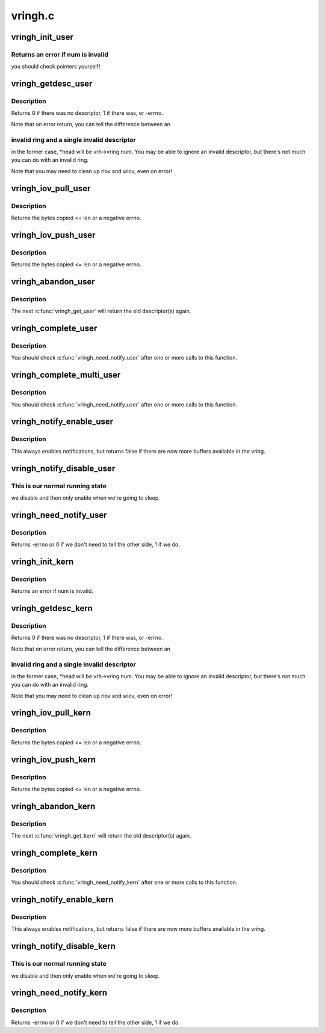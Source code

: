 .. -*- coding: utf-8; mode: rst -*-

========
vringh.c
========


.. _`vringh_init_user`:

vringh_init_user
================

.. c:function:: int vringh_init_user (struct vringh *vrh, u64 features, unsigned int num, bool weak_barriers, struct vring_desc __user *desc, struct vring_avail __user *avail, struct vring_used __user *used)

    initialize a vringh for a userspace vring.

    :param struct vringh \*vrh:
        the vringh to initialize.

    :param u64 features:
        the feature bits for this ring.

    :param unsigned int num:
        the number of elements.

    :param bool weak_barriers:
        true if we only need memory barriers, not I/O.

    :param struct vring_desc __user \*desc:
        the userpace descriptor pointer.

    :param struct vring_avail __user \*avail:
        the userpace avail pointer.

    :param struct vring_used __user \*used:
        the userpace used pointer.



.. _`vringh_init_user.returns-an-error-if-num-is-invalid`:

Returns an error if num is invalid
----------------------------------

you should check pointers
yourself!



.. _`vringh_getdesc_user`:

vringh_getdesc_user
===================

.. c:function:: int vringh_getdesc_user (struct vringh *vrh, struct vringh_iov *riov, struct vringh_iov *wiov, bool (*getrange) (struct vringh *vrh, u64 addr, struct vringh_range *r, u16 *head)

    get next available descriptor from userspace ring.

    :param struct vringh \*vrh:
        the userspace vring.

    :param struct vringh_iov \*riov:
        where to put the readable descriptors (or NULL)

    :param struct vringh_iov \*wiov:
        where to put the writable descriptors (or NULL)

    :param bool (\*getrange) (struct vringh \*vrh, u64 addr, struct vringh_range \*r):
        function to call to check ranges.

    :param u16 \*head:
        head index we received, for passing to :c:func:`vringh_complete_user`.



.. _`vringh_getdesc_user.description`:

Description
-----------

Returns 0 if there was no descriptor, 1 if there was, or -errno.

Note that on error return, you can tell the difference between an



.. _`vringh_getdesc_user.invalid-ring-and-a-single-invalid-descriptor`:

invalid ring and a single invalid descriptor
--------------------------------------------

in the former case,
*head will be vrh->vring.num.  You may be able to ignore an invalid
descriptor, but there's not much you can do with an invalid ring.

Note that you may need to clean up riov and wiov, even on error!



.. _`vringh_iov_pull_user`:

vringh_iov_pull_user
====================

.. c:function:: ssize_t vringh_iov_pull_user (struct vringh_iov *riov, void *dst, size_t len)

    copy bytes from vring_iov.

    :param struct vringh_iov \*riov:
        the riov as passed to :c:func:`vringh_getdesc_user` (updated as we consume)

    :param void \*dst:
        the place to copy.

    :param size_t len:
        the maximum length to copy.



.. _`vringh_iov_pull_user.description`:

Description
-----------

Returns the bytes copied <= len or a negative errno.



.. _`vringh_iov_push_user`:

vringh_iov_push_user
====================

.. c:function:: ssize_t vringh_iov_push_user (struct vringh_iov *wiov, const void *src, size_t len)

    copy bytes into vring_iov.

    :param struct vringh_iov \*wiov:
        the wiov as passed to :c:func:`vringh_getdesc_user` (updated as we consume)

    :param const void \*src:

        *undescribed*

    :param size_t len:
        the maximum length to copy.



.. _`vringh_iov_push_user.description`:

Description
-----------

Returns the bytes copied <= len or a negative errno.



.. _`vringh_abandon_user`:

vringh_abandon_user
===================

.. c:function:: void vringh_abandon_user (struct vringh *vrh, unsigned int num)

    we've decided not to handle the descriptor(s).

    :param struct vringh \*vrh:
        the vring.

    :param unsigned int num:
        the number of descriptors to put back (ie. num
        :c:func:`vringh_get_user` to undo).



.. _`vringh_abandon_user.description`:

Description
-----------

The next :c:func:`vringh_get_user` will return the old descriptor(s) again.



.. _`vringh_complete_user`:

vringh_complete_user
====================

.. c:function:: int vringh_complete_user (struct vringh *vrh, u16 head, u32 len)

    we've finished with descriptor, publish it.

    :param struct vringh \*vrh:
        the vring.

    :param u16 head:
        the head as filled in by vringh_getdesc_user.

    :param u32 len:
        the length of data we have written.



.. _`vringh_complete_user.description`:

Description
-----------

You should check :c:func:`vringh_need_notify_user` after one or more calls
to this function.



.. _`vringh_complete_multi_user`:

vringh_complete_multi_user
==========================

.. c:function:: int vringh_complete_multi_user (struct vringh *vrh, const struct vring_used_elem used[], unsigned num_used)

    we've finished with many descriptors.

    :param struct vringh \*vrh:
        the vring.

    :param const struct vring_used_elem used:
        the head, length pairs.

    :param unsigned num_used:
        the number of used elements.



.. _`vringh_complete_multi_user.description`:

Description
-----------

You should check :c:func:`vringh_need_notify_user` after one or more calls
to this function.



.. _`vringh_notify_enable_user`:

vringh_notify_enable_user
=========================

.. c:function:: bool vringh_notify_enable_user (struct vringh *vrh)

    we want to know if something changes.

    :param struct vringh \*vrh:
        the vring.



.. _`vringh_notify_enable_user.description`:

Description
-----------

This always enables notifications, but returns false if there are
now more buffers available in the vring.



.. _`vringh_notify_disable_user`:

vringh_notify_disable_user
==========================

.. c:function:: void vringh_notify_disable_user (struct vringh *vrh)

    don't tell us if something changes.

    :param struct vringh \*vrh:
        the vring.



.. _`vringh_notify_disable_user.this-is-our-normal-running-state`:

This is our normal running state
--------------------------------

we disable and then only enable when
we're going to sleep.



.. _`vringh_need_notify_user`:

vringh_need_notify_user
=======================

.. c:function:: int vringh_need_notify_user (struct vringh *vrh)

    must we tell the other side about used buffers?

    :param struct vringh \*vrh:
        the vring we've called :c:func:`vringh_complete_user` on.



.. _`vringh_need_notify_user.description`:

Description
-----------

Returns -errno or 0 if we don't need to tell the other side, 1 if we do.



.. _`vringh_init_kern`:

vringh_init_kern
================

.. c:function:: int vringh_init_kern (struct vringh *vrh, u64 features, unsigned int num, bool weak_barriers, struct vring_desc *desc, struct vring_avail *avail, struct vring_used *used)

    initialize a vringh for a kernelspace vring.

    :param struct vringh \*vrh:
        the vringh to initialize.

    :param u64 features:
        the feature bits for this ring.

    :param unsigned int num:
        the number of elements.

    :param bool weak_barriers:
        true if we only need memory barriers, not I/O.

    :param struct vring_desc \*desc:
        the userpace descriptor pointer.

    :param struct vring_avail \*avail:
        the userpace avail pointer.

    :param struct vring_used \*used:
        the userpace used pointer.



.. _`vringh_init_kern.description`:

Description
-----------

Returns an error if num is invalid.



.. _`vringh_getdesc_kern`:

vringh_getdesc_kern
===================

.. c:function:: int vringh_getdesc_kern (struct vringh *vrh, struct vringh_kiov *riov, struct vringh_kiov *wiov, u16 *head, gfp_t gfp)

    get next available descriptor from kernelspace ring.

    :param struct vringh \*vrh:
        the kernelspace vring.

    :param struct vringh_kiov \*riov:
        where to put the readable descriptors (or NULL)

    :param struct vringh_kiov \*wiov:
        where to put the writable descriptors (or NULL)

    :param u16 \*head:
        head index we received, for passing to :c:func:`vringh_complete_kern`.

    :param gfp_t gfp:
        flags for allocating larger riov/wiov.



.. _`vringh_getdesc_kern.description`:

Description
-----------

Returns 0 if there was no descriptor, 1 if there was, or -errno.

Note that on error return, you can tell the difference between an



.. _`vringh_getdesc_kern.invalid-ring-and-a-single-invalid-descriptor`:

invalid ring and a single invalid descriptor
--------------------------------------------

in the former case,
*head will be vrh->vring.num.  You may be able to ignore an invalid
descriptor, but there's not much you can do with an invalid ring.

Note that you may need to clean up riov and wiov, even on error!



.. _`vringh_iov_pull_kern`:

vringh_iov_pull_kern
====================

.. c:function:: ssize_t vringh_iov_pull_kern (struct vringh_kiov *riov, void *dst, size_t len)

    copy bytes from vring_iov.

    :param struct vringh_kiov \*riov:
        the riov as passed to :c:func:`vringh_getdesc_kern` (updated as we consume)

    :param void \*dst:
        the place to copy.

    :param size_t len:
        the maximum length to copy.



.. _`vringh_iov_pull_kern.description`:

Description
-----------

Returns the bytes copied <= len or a negative errno.



.. _`vringh_iov_push_kern`:

vringh_iov_push_kern
====================

.. c:function:: ssize_t vringh_iov_push_kern (struct vringh_kiov *wiov, const void *src, size_t len)

    copy bytes into vring_iov.

    :param struct vringh_kiov \*wiov:
        the wiov as passed to :c:func:`vringh_getdesc_kern` (updated as we consume)

    :param const void \*src:

        *undescribed*

    :param size_t len:
        the maximum length to copy.



.. _`vringh_iov_push_kern.description`:

Description
-----------

Returns the bytes copied <= len or a negative errno.



.. _`vringh_abandon_kern`:

vringh_abandon_kern
===================

.. c:function:: void vringh_abandon_kern (struct vringh *vrh, unsigned int num)

    we've decided not to handle the descriptor(s).

    :param struct vringh \*vrh:
        the vring.

    :param unsigned int num:
        the number of descriptors to put back (ie. num
        :c:func:`vringh_get_kern` to undo).



.. _`vringh_abandon_kern.description`:

Description
-----------

The next :c:func:`vringh_get_kern` will return the old descriptor(s) again.



.. _`vringh_complete_kern`:

vringh_complete_kern
====================

.. c:function:: int vringh_complete_kern (struct vringh *vrh, u16 head, u32 len)

    we've finished with descriptor, publish it.

    :param struct vringh \*vrh:
        the vring.

    :param u16 head:
        the head as filled in by vringh_getdesc_kern.

    :param u32 len:
        the length of data we have written.



.. _`vringh_complete_kern.description`:

Description
-----------

You should check :c:func:`vringh_need_notify_kern` after one or more calls
to this function.



.. _`vringh_notify_enable_kern`:

vringh_notify_enable_kern
=========================

.. c:function:: bool vringh_notify_enable_kern (struct vringh *vrh)

    we want to know if something changes.

    :param struct vringh \*vrh:
        the vring.



.. _`vringh_notify_enable_kern.description`:

Description
-----------

This always enables notifications, but returns false if there are
now more buffers available in the vring.



.. _`vringh_notify_disable_kern`:

vringh_notify_disable_kern
==========================

.. c:function:: void vringh_notify_disable_kern (struct vringh *vrh)

    don't tell us if something changes.

    :param struct vringh \*vrh:
        the vring.



.. _`vringh_notify_disable_kern.this-is-our-normal-running-state`:

This is our normal running state
--------------------------------

we disable and then only enable when
we're going to sleep.



.. _`vringh_need_notify_kern`:

vringh_need_notify_kern
=======================

.. c:function:: int vringh_need_notify_kern (struct vringh *vrh)

    must we tell the other side about used buffers?

    :param struct vringh \*vrh:
        the vring we've called :c:func:`vringh_complete_kern` on.



.. _`vringh_need_notify_kern.description`:

Description
-----------

Returns -errno or 0 if we don't need to tell the other side, 1 if we do.


